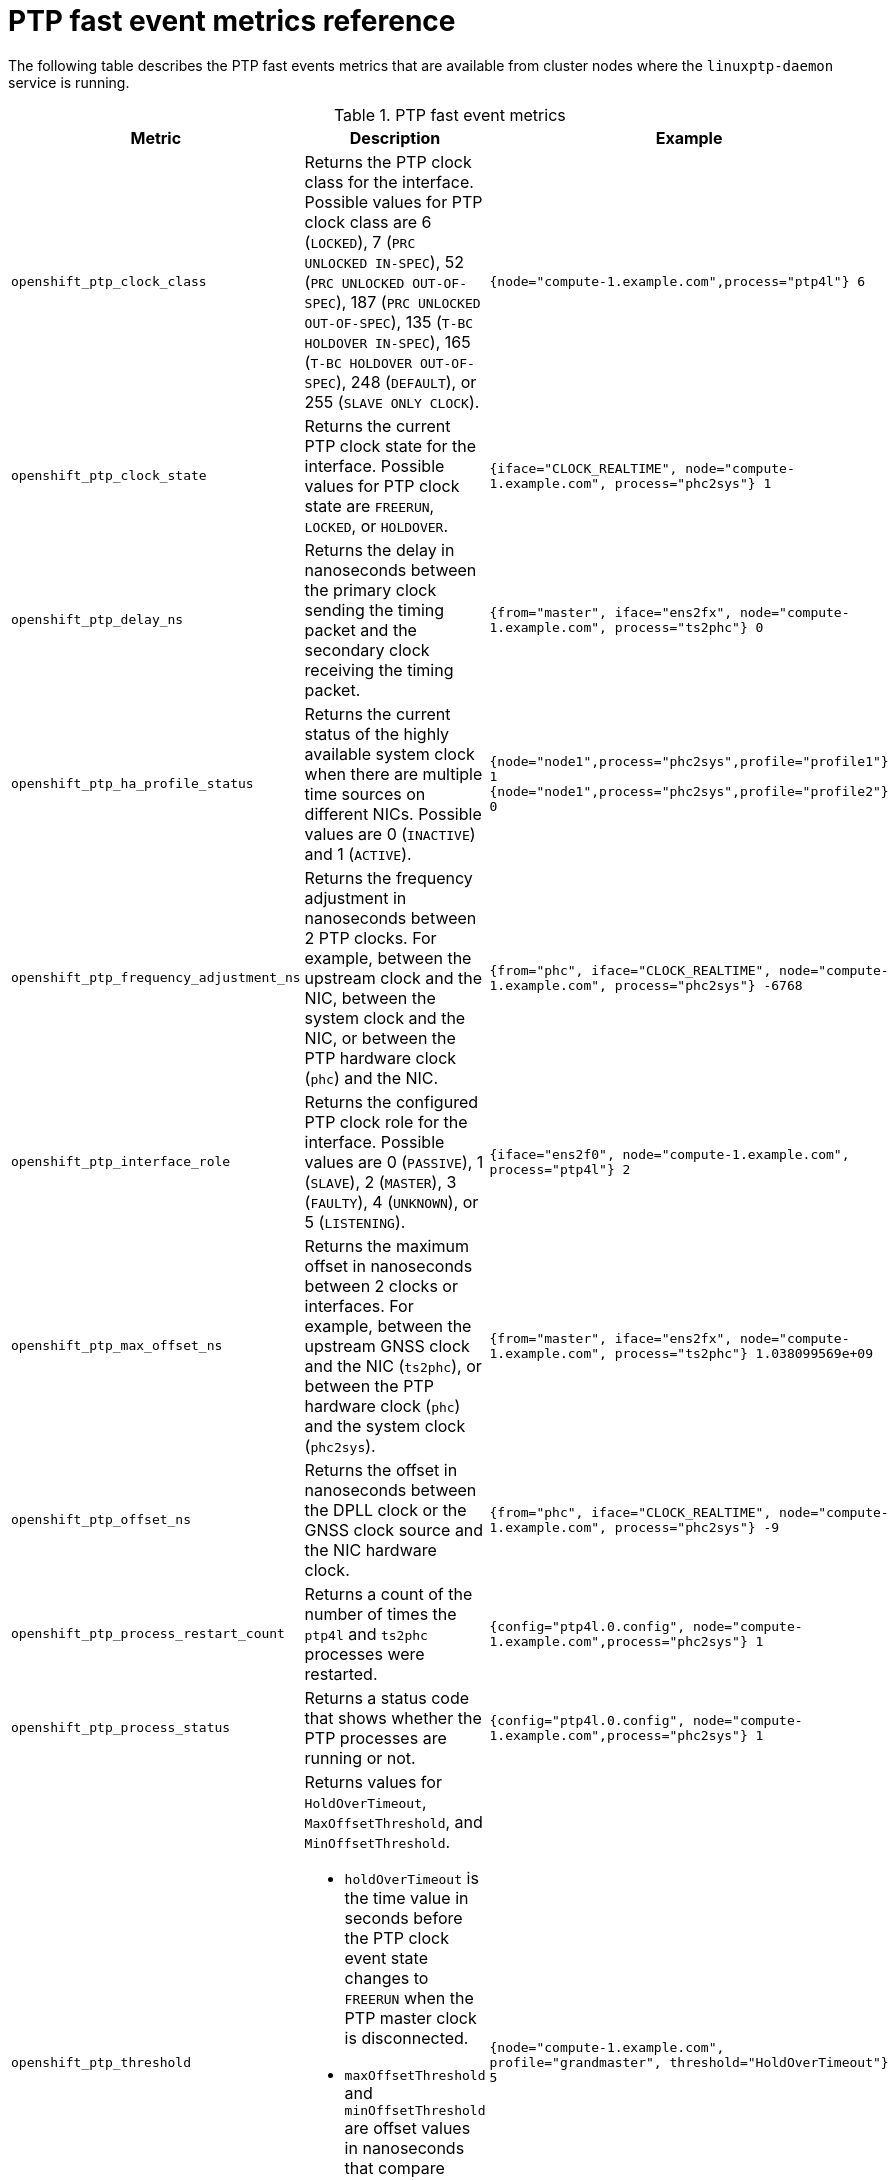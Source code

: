 // Module included in the following assemblies:
//
// * networking/ptp/ptp-cloud-events-consumer-dev-reference-v2.adoc
// * networking/ptp/ptp-cloud-events-consumer-dev-reference.adoc

:_mod-docs-content-type: REFERENCE
[id="nw-ptp-operator-metrics-reference-{ptp-events-rest-api}_{context}"]
= PTP fast event metrics reference

The following table describes the PTP fast events metrics that are available from cluster nodes where the `linuxptp-daemon` service is running.

.PTP fast event metrics
[cols="1,4,3", options="header"]
|====
|Metric
|Description
|Example

|`openshift_ptp_clock_class`
|Returns the PTP clock class for the interface.
Possible values for PTP clock class are 6 (`LOCKED`), 7 (`PRC UNLOCKED IN-SPEC`), 52 (`PRC UNLOCKED OUT-OF-SPEC`), 187 (`PRC UNLOCKED OUT-OF-SPEC`), 135 (`T-BC HOLDOVER IN-SPEC`), 165 (`T-BC HOLDOVER OUT-OF-SPEC`), 248 (`DEFAULT`), or 255 (`SLAVE ONLY CLOCK`).
|`{node="compute-1.example.com",process="ptp4l"} 6`

|`openshift_ptp_clock_state`
|Returns the current PTP clock state for the interface.
Possible values for PTP clock state are `FREERUN`, `LOCKED`, or `HOLDOVER`.
|`{iface="CLOCK_REALTIME", node="compute-1.example.com", process="phc2sys"} 1`

|`openshift_ptp_delay_ns`
|Returns the delay in nanoseconds between the primary clock sending the timing packet and the secondary clock receiving the timing packet.
|`{from="master", iface="ens2fx", node="compute-1.example.com", process="ts2phc"} 0`

|`openshift_ptp_ha_profile_status`
|Returns the current status of the highly available system clock when there are multiple time sources on different NICs.
Possible values are 0 (`INACTIVE`) and 1 (`ACTIVE`).
|`{node="node1",process="phc2sys",profile="profile1"} 1`
`{node="node1",process="phc2sys",profile="profile2"} 0`

|`openshift_ptp_frequency_adjustment_ns`
|Returns the frequency adjustment in nanoseconds between 2 PTP clocks.
For example, between the upstream clock and the NIC, between the system clock and the NIC, or between the PTP hardware clock (`phc`) and the NIC.
|`{from="phc", iface="CLOCK_REALTIME", node="compute-1.example.com", process="phc2sys"} -6768`

|`openshift_ptp_interface_role`
|Returns the configured PTP clock role for the interface.
Possible values are 0 (`PASSIVE`), 1 (`SLAVE`), 2 (`MASTER`), 3 (`FAULTY`), 4 (`UNKNOWN`), or 5 (`LISTENING`).
|`{iface="ens2f0", node="compute-1.example.com", process="ptp4l"} 2`

|`openshift_ptp_max_offset_ns`
|Returns the maximum offset in nanoseconds between 2 clocks or interfaces.
For example, between the upstream GNSS clock and the NIC (`ts2phc`), or between the PTP hardware clock (`phc`) and the system clock (`phc2sys`).
|`{from="master", iface="ens2fx", node="compute-1.example.com", process="ts2phc"} 1.038099569e+09`

|`openshift_ptp_offset_ns`
|Returns the offset in nanoseconds between the DPLL clock or the GNSS clock source and the NIC hardware clock.
|`{from="phc", iface="CLOCK_REALTIME", node="compute-1.example.com", process="phc2sys"} -9`

|`openshift_ptp_process_restart_count`
|Returns a count of the number of times the `ptp4l` and `ts2phc` processes were restarted.
|`{config="ptp4l.0.config", node="compute-1.example.com",process="phc2sys"} 1`

|`openshift_ptp_process_status`
|Returns a status code that shows whether the PTP processes are running or not.
|`{config="ptp4l.0.config", node="compute-1.example.com",process="phc2sys"} 1`

|`openshift_ptp_threshold`
a|Returns values for `HoldOverTimeout`, `MaxOffsetThreshold`, and `MinOffsetThreshold`.

* `holdOverTimeout` is the time value in seconds before the PTP clock event state changes to `FREERUN` when the PTP master clock is disconnected.
* `maxOffsetThreshold` and `minOffsetThreshold` are offset values in nanoseconds that compare against the values for `CLOCK_REALTIME` (`phc2sys`) or master offset (`ptp4l`) values that you configure in the `PtpConfig` CR for the NIC.
|`{node="compute-1.example.com", profile="grandmaster", threshold="HoldOverTimeout"} 5`

|====

[discrete]
= PTP fast event metrics only when T-GM is enabled

The following table describes the PTP fast event metrics that are available only when PTP grandmaster clock (T-GM) is enabled.

.PTP fast event metrics when T-GM is enabled
[cols="1,4,3", options="header"]
|====
|Metric
|Description
|Example

|`openshift_ptp_frequency_status`
|Returns the current status of the digital phase-locked loop (DPLL) frequency for the NIC.
Possible values are -1 (`UNKNOWN`), 0 (`INVALID`), 1 (`FREERUN`), 2 (`LOCKED`), 3 (`LOCKED_HO_ACQ`), or 4 (`HOLDOVER`).
|`{from="dpll",iface="ens2fx",node="compute-1.example.com",process="dpll"} 3`

|`openshift_ptp_nmea_status`
|Returns the current status of the NMEA connection.
NMEA is the protocol that is used for 1PPS NIC connections.
Possible values are 0 (`UNAVAILABLE`) and 1 (`AVAILABLE`).
|`{iface="ens2fx",node="compute-1.example.com",process="ts2phc"} 1`

|`openshift_ptp_phase_status`
|Returns the status of the DPLL phase for the NIC.
Possible values are -1 (`UNKNOWN`), 0 (`INVALID`), 1 (`FREERUN`), 2 (`LOCKED`), 3 (`LOCKED_HO_ACQ`), or 4 (`HOLDOVER`).
|`{from="dpll",iface="ens2fx",node="compute-1.example.com",process="dpll"} 3`

|`openshift_ptp_pps_status`
|Returns the current status of the NIC 1PPS connection.
You use the 1PPS connection to synchronize timing between connected NICs.
Possible values are 0 (`UNAVAILABLE`) and 1 (`AVAILABLE`).
|`{from="dpll",iface="ens2fx",node="compute-1.example.com",process="dpll"} 1`

|`openshift_ptp_gnss_status`
|Returns the current status of the global navigation satellite system (GNSS) connection.
GNSS provides satellite-based positioning, navigation, and timing services globally.
Possible values are 0 (`NOFIX`), 1 (`DEAD RECKONING ONLY`), 2 (`2D-FIX`), 3 (`3D-FIX`), 4 (`GPS+DEAD RECKONING FIX`), 5, (`TIME ONLY FIX`).
|`{from="gnss",iface="ens2fx",node="compute-1.example.com",process="gnss"} 3`

|====
